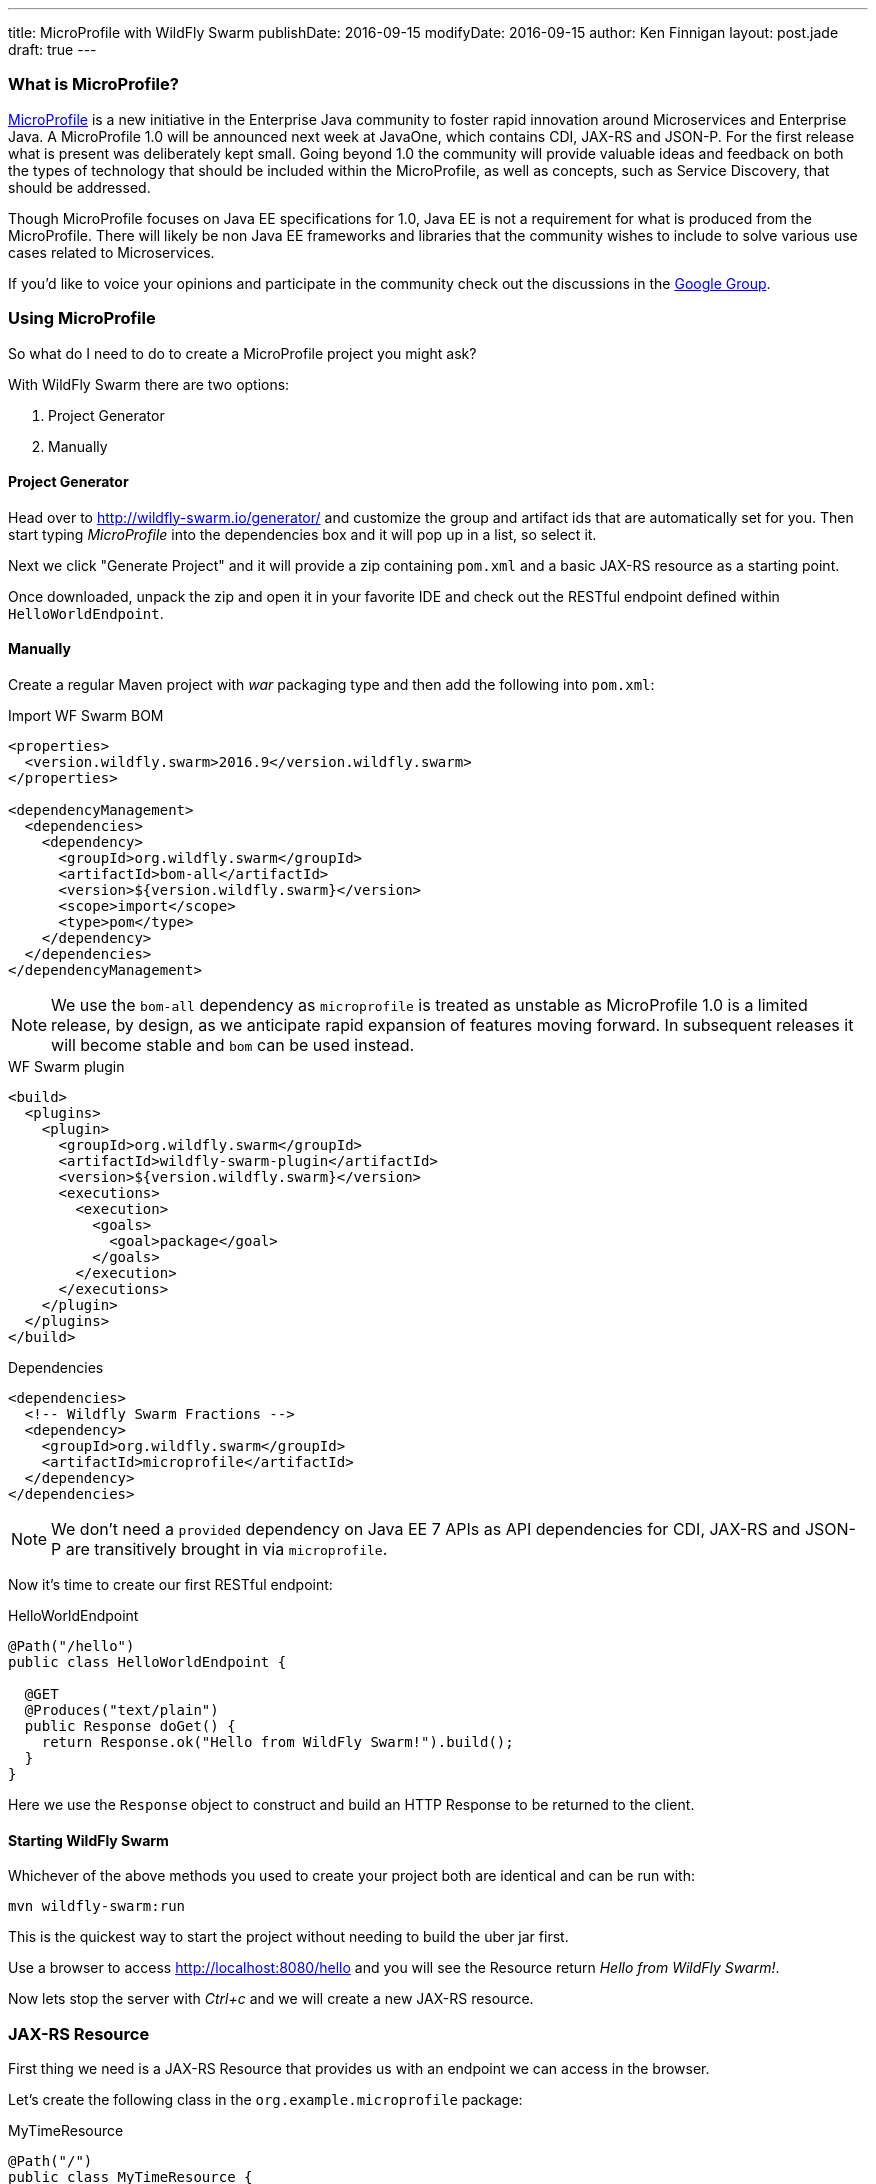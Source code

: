 ---
title: MicroProfile with WildFly Swarm
publishDate: 2016-09-15
modifyDate: 2016-09-15
author: Ken Finnigan
layout: post.jade
draft: true
---

=== What is MicroProfile?

http://microprofile.io[MicroProfile] is a new initiative in the Enterprise Java community to foster rapid innovation around Microservices and Enterprise Java.
A MicroProfile 1.0 will be announced next week at JavaOne, which contains CDI, JAX-RS and JSON-P.
For the first release what is present was deliberately kept small.
Going beyond 1.0 the community will provide valuable ideas and feedback on both the types of technology that should be included within the MicroProfile,
as well as concepts, such as Service Discovery, that should be addressed.

Though MicroProfile focuses on Java EE specifications for 1.0, Java EE is not a requirement for what is produced from the MicroProfile.
There will likely be non Java EE frameworks and libraries that the community wishes to include to solve various use cases related to Microservices.

If you'd like to voice your opinions and participate in the community check out the discussions in the https://groups.google.com/forum/#!forum/microprofile[Google Group].

++++
<!-- more -->
++++

=== Using MicroProfile

So what do I need to do to create a MicroProfile project you might ask?

With WildFly Swarm there are two options:

. Project Generator
. Manually

==== Project Generator

Head over to http://wildfly-swarm.io/generator/ and customize the group and artifact ids that are automatically set for you.
Then start typing _MicroProfile_ into the dependencies box and it will pop up in a list, so select it.

Next we click "Generate Project" and it will provide a zip containing `pom.xml` and a basic JAX-RS resource as a starting point.

Once downloaded, unpack the zip and open it in your favorite IDE and check out the RESTful endpoint defined within `HelloWorldEndpoint`.

==== Manually

Create a regular Maven project with _war_ packaging type and then add the following into `pom.xml`:

.Import WF Swarm BOM
[source,xml]
----
<properties>
  <version.wildfly.swarm>2016.9</version.wildfly.swarm>
</properties>

<dependencyManagement>
  <dependencies>
    <dependency>
      <groupId>org.wildfly.swarm</groupId>
      <artifactId>bom-all</artifactId>
      <version>${version.wildfly.swarm}</version>
      <scope>import</scope>
      <type>pom</type>
    </dependency>
  </dependencies>
</dependencyManagement>
----

NOTE: We use the `bom-all` dependency as `microprofile` is treated as unstable as MicroProfile 1.0 is a limited release,
by design, as we anticipate rapid expansion of features moving forward.
In subsequent releases it will become stable and `bom` can be used instead.

.WF Swarm plugin
[source,xml]
----
<build>
  <plugins>
    <plugin>
      <groupId>org.wildfly.swarm</groupId>
      <artifactId>wildfly-swarm-plugin</artifactId>
      <version>${version.wildfly.swarm}</version>
      <executions>
        <execution>
          <goals>
            <goal>package</goal>
          </goals>
        </execution>
      </executions>
    </plugin>
  </plugins>
</build>
----

.Dependencies
[source,xml]
----
<dependencies>
  <!-- Wildfly Swarm Fractions -->
  <dependency>
    <groupId>org.wildfly.swarm</groupId>
    <artifactId>microprofile</artifactId>
  </dependency>
</dependencies>
----

NOTE: We don't need a `provided` dependency on Java EE 7 APIs as API dependencies for CDI, JAX-RS and JSON-P are transitively brought in via `microprofile`.

Now it's time to create our first RESTful endpoint:

.HelloWorldEndpoint
[source,java]
----
@Path("/hello")
public class HelloWorldEndpoint {

  @GET
  @Produces("text/plain")
  public Response doGet() {
    return Response.ok("Hello from WildFly Swarm!").build();
  }
}
----

Here we use the `Response` object to construct and build an HTTP Response to be returned to the client.

==== Starting WildFly Swarm

Whichever of the above methods you used to create your project both are identical and can be run with:

[source,bash]
----
mvn wildfly-swarm:run
----

This is the quickest way to start the project without needing to build the uber jar first.

Use a browser to access http://localhost:8080/hello and you will see the Resource return _Hello from WildFly Swarm!_.

Now lets stop the server with _Ctrl+c_ and we will create a new JAX-RS resource.

=== JAX-RS Resource

First thing we need is a JAX-RS Resource that provides us with an endpoint we can access in the browser.

Let's create the following class in the `org.example.microprofile` package:

.MyTimeResource
[source,java]
----
@Path("/")
public class MyTimeResource {
    @GET
    @Path("/datetime")
    @Produces(MediaType.TEXT_PLAIN)
    public String getTime() {
        return LocalDateTime.now().toString();
    }
}
----

Now if we start WildFly Swarm with:

[source,bash]
----
mvn wildfly-swarm:run
----

open http://localhost:8080/datetime in a browser and see a response like:

[source]
--
2016-09-14T15:37:22.243
--

=== Bring in some CDI

We've got a basic JAX-RS Resource, let's add some injection.
We will keep it simple and create a class to produce a `LocalDateTime` instance for us:

.DateProducer
[source,java]
----
@ApplicationScoped
public class DateProducer {
    @Produces
    LocalDateTime getDateTimeNow() {
        return LocalDateTime.now();
    }
}
----

Now we can update the `MyTimeResource` to use it:

.MyTimeResource
[source,java]
----
@Path("/")
public class MyTimeResource {
    @Inject
    LocalDateTime dateTime;

    @GET
    @Path("/datetime")
    @Produces(MediaType.TEXT_PLAIN)
    public String getTime() {
        return dateTime.toString();
    }
}
----

If we now go to http://localhost:8080/datetime it will give us the same information as before.
Though without a time machine it will display a different time!

=== JSON Processing (JSON-P)

Now it's time to bring the final piece of MicroProfile in with JSON-P!

Let's add another method to our JAX-RS Resource that returns a `JsonObject` that we construct from the `LocalDateTime` instance we injected:

.MyTimeResource
[source,java]
----
@Path("/")
public class MyTimeResource {
    private static final JsonBuilderFactory jsonFactory = Json.createBuilderFactory(null);

    @Inject
    LocalDateTime dateTime;

    @GET
    @Path("datetimejson")
    @Produces(MediaType.APPLICATION_JSON)
    public JsonObject getDateTimeJson() {
        return jsonFactory.createObjectBuilder()
                .add("date", jsonFactory.createObjectBuilder()
                        .add("dayOfWeek", dateTime.getDayOfWeek().name())
                        .add("dayOfMonth", dateTime.getDayOfMonth())
                        .add("month", dateTime.getMonth().name())
                        .add("monthNumber", dateTime.getMonthValue())
                        .add("year", dateTime.getYear())
                )
                .add("time", jsonFactory.createObjectBuilder()
                        .add("hour", dateTime.getHour())
                        .add("minutes", dateTime.getMinute())
                        .add("seconds", dateTime.getSecond())
                        .add("nanoseconds", dateTime.getNano())
                )
                .build();
    }
}
----

Fire up WildFly Swarm again and open http://localhost:8080/datetimejson in a browser and we see output similar to:

[source]
--
{
  "date":{
    "dayOfWeek":"WEDNESDAY",
    "dayOfMonth":14,
    "month":"SEPTEMBER",
    "monthNumber":9,
    "year":2016
  },
  "time":{
    "hour":22,
    "minutes":19,
    "seconds":51,
    "nanoseconds":229000000
  }
}
--

=== Conclusion

We've now taken a whirlwind tour of what MicroProfile provides for us as developers,
and created a simple RESTful endpoint service with WildFly Swarm that uses MicroProfile.

As MicroProfile expands to encompass additional technologies and features,
be sure to come back and check out more posts on MicroProfile.
